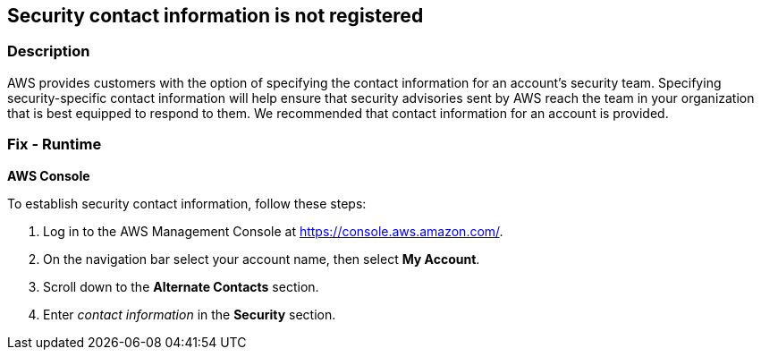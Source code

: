 == Security contact information is not registered


=== Description 


AWS provides customers with the option of specifying the contact information for an account's security team.
Specifying security-specific contact information will help ensure that security advisories sent by AWS reach the team in your organization that is best equipped to respond to them.
We recommended that contact information for an account is provided.

=== Fix - Runtime


*AWS Console* 


To establish security contact information, follow these steps:

. Log in to the AWS Management Console at https://console.aws.amazon.com/.

. On the navigation bar select your account name, then select *My Account*.

. Scroll down to the *Alternate Contacts* section.

. Enter _contact information_ in the *Security* section.
